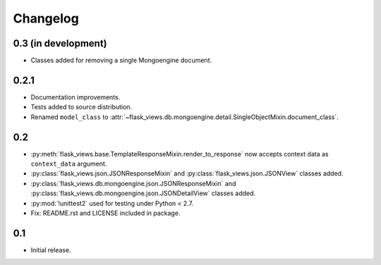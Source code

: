 Changelog
=========

0.3 (in development)
--------------------

* Classes added for removing a single Mongoengine document.


0.2.1
-----

* Documentation improvements.
* Tests added to source distribution.
* Renamed ``model_class`` to
  :attr:`~flask_views.db.mongoengine.detail.SingleObjectMixin.document_class`.


0.2
---

* :py:meth:`flask_views.base.TemplateResponseMixin.render_to_response` now
  accepts context data as ``context_data`` argument.
* :py:class:`flask_views.json.JSONResponseMixin` and
  :py:class:`flask_views.json.JSONView` classes added.
* :py:class:`flask_views.db.mongoengine.json.JSONResponseMixin` and
  :py:class:`flask_views.db.mongoengine.json.JSONDetailView` classes added.
* :py:mod:`!unittest2` used for testing under Python < 2.7.
* Fix: README.rst and LICENSE included in package.


0.1
---

* Initial release.
